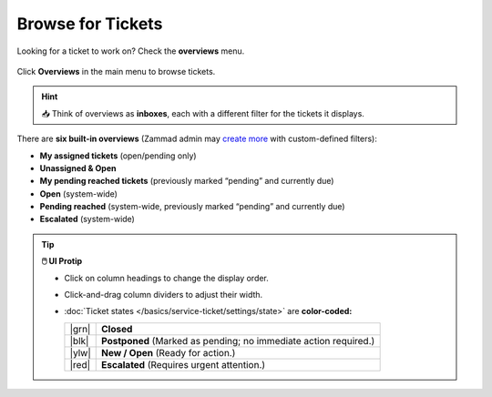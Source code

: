 Browse for Tickets
==================

Looking for a ticket to work on? Check the **overviews** menu.

.. figure:: /images/basics/find-ticket/browse.jpg
   :alt: Sample view of Overviews
   :align: center

   Click **Overviews** in the main menu to browse tickets.

.. hint:: 📥 Think of overviews as **inboxes**, each with a different filter
   for the tickets it displays.

There are **six built-in overviews**
(Zammad admin may `create more`_ with custom-defined filters):

* **My assigned tickets** (open/pending only)
* **Unassigned & Open**
* **My pending reached tickets** (previously marked “pending” and currently due)
* **Open** (system-wide)
* **Pending reached** (system-wide, previously marked “pending” and currently due)
* **Escalated** (system-wide)

.. tip:: **🖱️ UI Protip**

   * Click on column headings to change the display order.
   * Click-and-drag column dividers to adjust their width.
   * :doc:`Ticket states </basics/service-ticket/settings/state>` are **color-coded:**

     +-------+----------------------------------------------------+
     | |grn| | **Closed**                                         |
     +-------+----------------------------------------------------+
     | |blk| | **Postponed**                                      |
     |       | (Marked as pending; no immediate action required.) |
     +-------+----------------------------------------------------+
     | |ylw| | **New / Open** (Ready for action.)                 |
     +-------+----------------------------------------------------+
     | |red| | **Escalated**                                      |
     |       | (Requires urgent attention.)                       |
     +-------+----------------------------------------------------+

     .. |grn| raw:: html

        <div style="width: 1em; height: 1em; border-radius: 50%; border: 3px solid #31af68; margin: 0 auto"></div>

     .. |blk| raw:: html

        <div style="width: 1em; height: 1em; border-radius: 50%; border: 3px solid #43484c; margin: 0 auto"></div>

     .. |ylw| raw:: html

        <div style="width: 1em; height: 1em; border-radius: 50%; border: 3px solid #fcac01; margin: 0 auto"></div>

     .. |red| raw:: html

        <div style="width: 1em; height: 1em; border-radius: 50%; border: 3px solid #f45801; margin: 0 auto"></div>

.. _create more: https://zammad-admin-documentation.readthedocs.io/en/latest/manage-overviews.html
